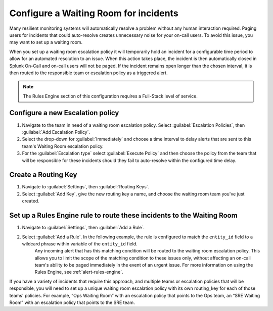 
.. _waiting-room:

************************************************************************
Configure a Waiting Room for incidents
************************************************************************

.. meta::
   :description: How to configure and use a waiting room escaltion policy in Splunk On-Call.


Many resilient monitoring systems will automatically resolve a problem without any human interaction required. Paging users for incidents that could auto-resolve creates unnecessary noise for your on-call users. To avoid this issue, you may want to set up a waiting room. 

When you set up a waiting room escalation policy it will temporarily hold an incident for a configurable time period to allow for an automated resolution to an issue. When this action takes place, the incident is then automatically closed in Splunk On-Call and on-call users will not be paged. If the incident remains open longer than the chosen interval, it is then routed to the responsible team or escalation policy as a triggered alert.

.. note:: The Rules Engine section of this configuration requires a Full-Stack level of service.


Configure a new Escalation policy
=====================================

#. Navigate to the team in need of a waiting room escalation policy. Select :guilabel:`Escalation Policies`, then :guilabel:`Add Escalation Policy`.
#. Select the drop-down for :guilabel:`Immediately` and choose a time interval to delay alerts that are sent to this team's Waiting Room escalation policy.
#. For the :guilabel:`Escalation type` select :guilabel:`Execute Policy` and then choose the policy from the team that will be responsible for these incidents should they fail to auto-resolve within the configured time delay.

.. image:: /_images/spoc/waitingroom.png
    :width: 100%
    :alt: Select the time interval and the escalation policy if the incident doesn't auto-resolve.


Create a Routing Key
============================

#. Navigate to :guilabel:`Settings`, then :guilabel:`Routing Keys`.
#. Select :guilabel:`Add Key`, give the new routing key a name, and choose the waiting room team you've just created.

.. image:: /_images/spoc/waitingroom2.png
    :width: 100%
    :alt: Create and add a routing key to the team you created.


Set up a Rules Engine rule to route these incidents to the Waiting Room
===============================================================================

#. Navigate to :guilabel:`Settings`, then :guilabel:`Add a Rule`. 
#. Select :guilabel:`Add a Rule`. In the following example, the rule is configured to match the ``entity_id`` field to a wildcard phrase within variable of the ``entity_id`` field. 
    Any incoming alert that has this matching condition will be routed to the waiting room escalation policy. This allows you to limit the scope of the matching condition to these issues only, without affecting an on-call team's ability to be paged immediately in the event of an urgent issue. For more information on using the Rules Engine, see :ref:`alert-rules-engine`. 

    .. image:: /_images/spoc/waitingroom3.png
        :width: 100%
        :alt: Use the entity_id field to match a wildcard phrase.

If you have a variety of incidents that require this approach, and multiple teams or escalation policies that will be responsible, you will need to set up a unique waiting room escalation policy with its own routing_key for each of those teams' policies. For example, “Ops Waiting Room” with an escalation policy that points to the Ops team, an “SRE Waiting Room” with an escalation policy that points to the SRE team.
